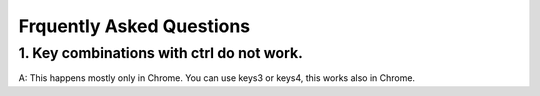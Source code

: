 =======
Frquently Asked Questions
=======

1. Key combinations with ctrl do not work.
------------------
A: This happens mostly only in Chrome. You can use keys3 or keys4, this works also in Chrome.
